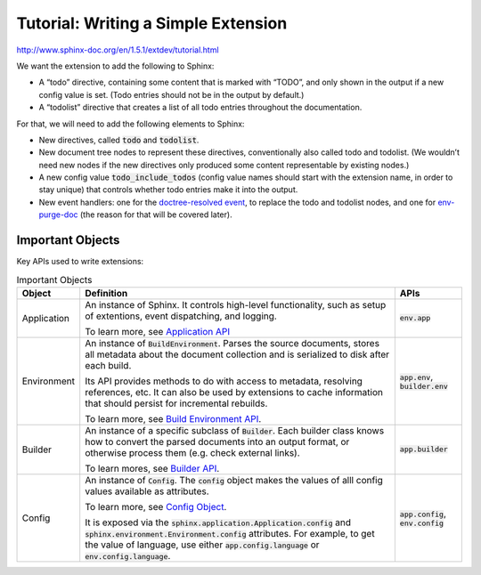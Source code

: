 ####################################
Tutorial: Writing a Simple Extension
####################################

http://www.sphinx-doc.org/en/1.5.1/extdev/tutorial.html

We want the extension to add the following to Sphinx:

- A “todo” directive, containing some content that is marked with “TODO”, and only shown in the output if a new config value is set. (Todo entries should not be in the output by default.)
- A “todolist” directive that creates a list of all todo entries throughout the documentation.

For that, we will need to add the following elements to Sphinx:

- New directives, called :code:`todo` and :code:`todolist`.
- New document tree nodes to represent these directives, conventionally also called todo and todolist. (We wouldn’t need new nodes if the new directives only produced some content representable by existing nodes.)
- A new config value :code:`todo_include_todos` (config value names should start with the extension name, in order to stay unique) that controls whether todo entries make it into the output.
- New event handlers: one for the `doctree-resolved event <http://www.sphinx-doc.org/en/master/extdev/appapi.html#event-doctree-resolved>`_, to replace the todo and todolist nodes, and one for `env-purge-doc <http://www.sphinx-doc.org/en/master/extdev/appapi.html#event-env-purge-doc>`_ (the reason for that will be covered later).

*****************
Important Objects
*****************
Key APIs used to write extensions:

.. list-table:: Important Objects
  :header-rows: 1

  * - Object
    - Definition
    - APIs
  * - Application
    - An instance of Sphinx. It controls high-level functionality, such as setup of extentions, event dispatching, and logging. 

      To learn more, see `Application API <http://www.sphinx-doc.org/en/master/extdev/appapi.html#sphinx.application.Sphinx>`_
    - :code:`env.app` 
  * - Environment
    - An instance of :code:`BuildEnvironment`.  Parses the source documents, stores all metadata about the document collection and is serialized to disk after each build.

      Its API provides methods to do with access to metadata, resolving references, etc. It can also be used by extensions to cache information that should persist for incremental rebuilds. 
      
      To learn more, see `Build Environment API <http://www.sphinx-doc.org/en/master/extdev/envapi.html#sphinx.environment.BuildEnvironment>`_.

    - :code:`app.env`, :code:`builder.env` 
  * - Builder
    - An instance of a specific subclass of :code:`Builder`. Each builder class knows how to convert the parsed documents into an output format, or otherwise process them (e.g. check external links). 
      
      To learn mores, see `Builder API <http://www.sphinx-doc.org/en/master/extdev/builderapi.html#sphinx.builders.Builder>`_.

    - :code:`app.builder` 
  * - Config
    - An instance of :code:`Config`. The :code:`config` object makes the values of alll config values available as attributes. 

      To learn more, see `Config Object <http://www.sphinx-doc.org/en/master/extdev/appapi.html#sphinx.config.Config>`_.
      
      It is exposed via the :code:`sphinx.application.Application.config` and :code:`sphinx.environment.Environment.config` attributes. For example, to get the value of language, use either :code:`app.config.language` or :code:`env.config.language`.  
    - :code:`app.config`, :code:`env.config` 

.. code-block:: python
  :caption: todo.py
  :linenos:


  """"
  Setup function
  """"

  def setup(app):
  app.add_config_value('todo_include_todos', False, 'html')

  app.add_node(todolist)
  app.add_node(todo,
               html=(visit_todo_node, depart_todo_node),
               latex=(visit_todo_node, depart_todo_node),
               text=(visit_todo_node, depart_todo_node))

  app.add_directive('todo', TodoDirective)
  app.add_directive('todolist', TodolistDirective)
  app.connect('doctree-resolved', process_todo_nodes)
  app.connect('env-purge-doc', purge_todos)

  return {'version': '0.1'}   # identifies the version of our extension

  """"
  Node classes
  """"

  from docutils import nodes

  class todo(nodes.Admonition, nodes.Element):
    pass

  class todolist(nodes.General, nodes.Element):
    pass

  def visit_todo_node(self, node):
      self.visit_admonition(node)
  
  def depart_todo_node(self, node):
    self.depart_admonition(node)

  """"
  Directive classes

  A directive class is a class deriving usually from docutils.parsers.rst.Directive. The directive interface is also covered in detail in the docutils documentation; the important thing is that the class should have attributes that configure the allowed markup, and a run method that returns a list of nodes.
  """"


  """"
  todolist node
  """"

  from docutils.parsers.rst import Directive

  class TodolistDirective(Directive):
  
      def run(self):
          return [todolist('')]

  """"
  todo node
  """"

  from sphinx.util.compat import make_admonition
  from sphinx.locale import _
  
  class TodoDirective(Directive):
  
      # this enables content in the directive
      has_content = True
  
      def run(self):
          env = self.state.document.settings.env
  
          targetid = "todo-%d" % env.new_serialno('todo')
          targetnode = nodes.target('', '', ids=[targetid])
  
          ad = make_admonition(todo, self.name, [_('Todo')], self.options,
                               self.content, self.lineno, self.content_offset,
                               self.block_text, self.state, self.state_machine)
  
          if not hasattr(env, 'todo_all_todos'):
              env.todo_all_todos = []
          env.todo_all_todos.append({
              'docname': env.docname,
              'lineno': self.lineno,
              'todo': ad[0].deepcopy(),
              'target': targetnode,
          })
  
          return [targetnode] + ad
  
  """"
  Event handlers
  """"
  
  """"
  env-purge-doc event
  """"
  
  def purge_todos(app, env, docname):
      if not hasattr(env, 'todo_all_todos'):
          return
      env.todo_all_todos = [todo for todo in env.todo_all_todos
                            if todo['docname'] != docname]

  
  """"
  doctree-resolved event
  """"

  def process_todo_nodes(app, doctree, fromdocname):
    if not app.config.todo_include_todos:
        for node in doctree.traverse(todo):
            node.parent.remove(node)

    # Replace all todolist nodes with a list of the collected todos.
    # Augment each todo with a backlink to the original location.
    env = app.builder.env

    for node in doctree.traverse(todolist):
        if not app.config.todo_include_todos:
            node.replace_self([])
            continue

        content = []

        for todo_info in env.todo_all_todos:
            para = nodes.paragraph()
            filename = env.doc2path(todo_info['docname'], base=None)
            description = (
                _('(The original entry is located in %s, line %d and can be found ') %
                (filename, todo_info['lineno']))
            para += nodes.Text(description, description)

            # Create a reference
            newnode = nodes.reference('', '')
            innernode = nodes.emphasis(_('here'), _('here'))
            newnode['refdocname'] = todo_info['docname']
            newnode['refuri'] = app.builder.get_relative_uri(
                fromdocname, todo_info['docname'])
            newnode['refuri'] += '#' + todo_info['target']['refid']
            newnode.append(innernode)
            para += newnode
            para += nodes.Text('.)', '.)')

            # Insert into the todolist
            content.append(todo_info['todo'])
            content.append(para)

        node.replace_self(content)

